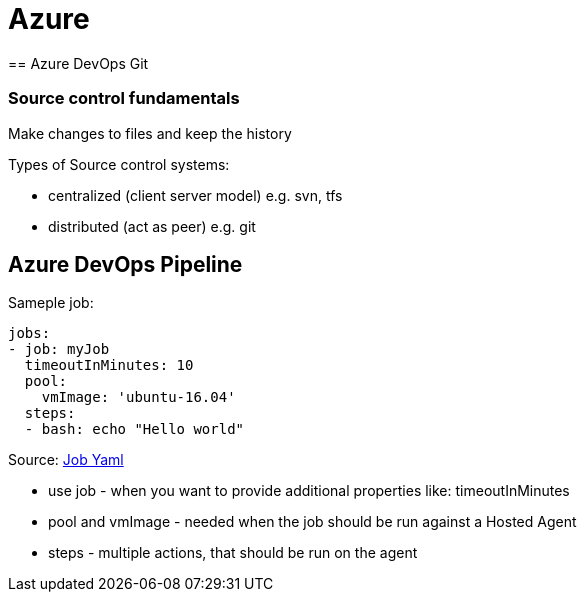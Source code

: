 = Azure
== Azure DevOps Git

=== Source control fundamentals
Make changes to files and keep the history

Types of Source control systems:

* centralized (client server model) e.g. svn, tfs
* distributed (act as peer) e.g. git

== Azure DevOps Pipeline

Sameple job:

----
jobs:
- job: myJob
  timeoutInMinutes: 10
  pool:
    vmImage: 'ubuntu-16.04'
  steps:
  - bash: echo "Hello world"
----
Source: https://docs.microsoft.com/en-us/azure/devops/pipelines/process/phases?view=azure-devops&tabs=yaml[Job Yaml]

- use job - when you want to provide additional properties like: timeoutInMinutes
- pool and vmImage - needed when the job should be run against a Hosted Agent
- steps - multiple actions, that should be run on the agent
